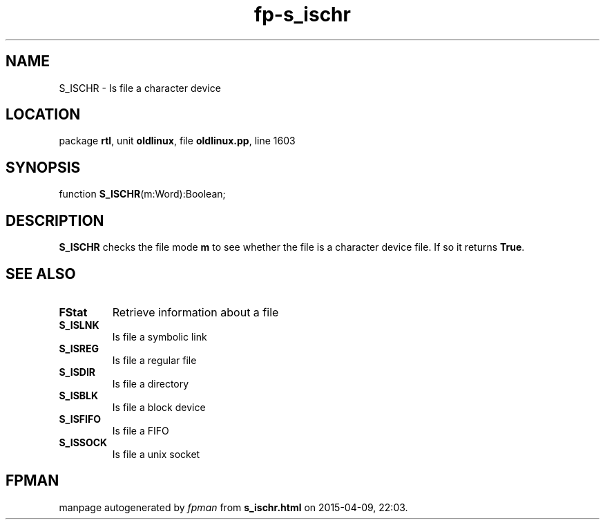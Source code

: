 .\" file autogenerated by fpman
.TH "fp-s_ischr" 3 "2014-03-14" "fpman" "Free Pascal Programmer's Manual"
.SH NAME
S_ISCHR - Is file a character device
.SH LOCATION
package \fBrtl\fR, unit \fBoldlinux\fR, file \fBoldlinux.pp\fR, line 1603
.SH SYNOPSIS
function \fBS_ISCHR\fR(m:Word):Boolean;
.SH DESCRIPTION
\fBS_ISCHR\fR checks the file mode \fBm\fR to see whether the file is a character device file. If so it returns \fBTrue\fR.


.SH SEE ALSO
.TP
.B FStat
Retrieve information about a file
.TP
.B S_ISLNK
Is file a symbolic link
.TP
.B S_ISREG
Is file a regular file
.TP
.B S_ISDIR
Is file a directory
.TP
.B S_ISBLK
Is file a block device
.TP
.B S_ISFIFO
Is file a FIFO
.TP
.B S_ISSOCK
Is file a unix socket

.SH FPMAN
manpage autogenerated by \fIfpman\fR from \fBs_ischr.html\fR on 2015-04-09, 22:03.

